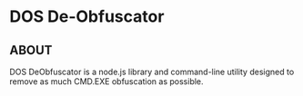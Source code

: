 * DOS De-Obfuscator

** ABOUT

DOS DeObfuscator is a node.js library and command-line utility
designed to remove as much CMD.EXE obfuscation as possible.

